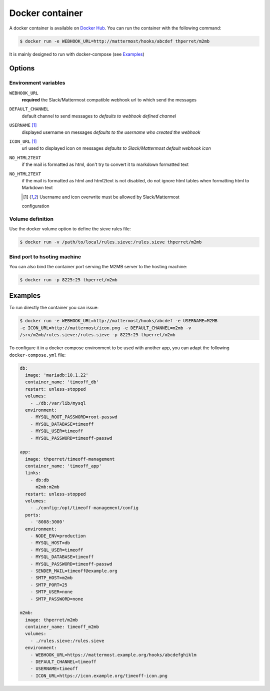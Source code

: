 .. _docker:

================
Docker container
================

A docker container is available on `Docker Hub
<https://hub.docker.com/r/thperret/m2mb/>`_.
You can run the container with the following command:

.. code:: bash

    $ docker run -e WEBHOOK_URL=http://mattermost/hooks/abcdef thperret/m2mb

It is mainly designed to run with docker-compose (see `Examples`_)

Options
=======

Environment variables
+++++++++++++++++++++

``WEBHOOK_URL``
    **required**
    the Slack/Mattermost compatible webhook url to which send the messages

``DEFAULT_CHANNEL``
    default channel to send messages to
    *defaults to webhook defined channel*

``USERNAME`` [1]_
    displayed username on messages
    *defaults to the username who created the webhook*

``ICON_URL`` [1]_
    url used to displayed icon on messages
    *defaults to Slack/Mattermost default webhook icon*

``NO_HTML2TEXT``
    if the mail is formatted as html, don't try to convert it to markdown
    formatted text

``NO_HTML2TEXT``
    if the mail is formatted as html and html2text is not disabled, do not
    ignore html tables when formatting html to Markdown text

    .. [1] Username and icon overwrite must be allowed by Slack/Mattermost
    configuration

Volume definition
+++++++++++++++++

Use the docker volume option to define the sieve rules file:

.. code:: bash

    $ docker run -v /path/to/local/rules.sieve:/rules.sieve thperret/m2mb

Bind port to hsoting machine
++++++++++++++++++++++++++++

You can also bind the container port serving the M2MB server to the hosting
machine:

.. code:: bash

    $ docker run -p 8225:25 thperret/m2mb

Examples
========

To run directly the container you can issue:

.. code:: bash

    $ docker run -e WEBHOOK_URL=http://mattermost/hooks/abcdef -e USERNAME=M2MB
    -e ICON_URL=http://mattermost/icon.png -e DEFAULT_CHANNEL=m2mb -v
    /srv/m2mb/rules.sieve:/rules.sieve -p 8225:25 thperret/m2mb

To configure it in a docker compose environment to be used with another app, you
can adapt the following ``docker-compose.yml`` file:

.. code:: yaml

    db:
      image: 'mariadb:10.1.22'
      container_name: 'timeoff_db'
      restart: unless-stopped
      volumes:
        - ./db:/var/lib/mysql
      environment:
        - MYSQL_ROOT_PASSWORD=root-passwd
        - MYSQL_DATABASE=timeoff
        - MYSQL_USER=timeoff
        - MYSQL_PASSWORD=timeoff-passwd

    app:
      image: thperret/timeoff-management
      container_name: 'timeoff_app'
      links:
        - db:db
          m2mb:m2mb
      restart: unless-stopped
      volumes:
        - ./config:/opt/timeoff-management/config
      ports:
        - '8088:3000'
      environment:
        - NODE_ENV=production
        - MYSQL_HOST=db
        - MYSQL_USER=timeoff
        - MYSQL_DATABASE=timeoff
        - MYSQL_PASSWORD=timeoff-passwd
        - SENDER_MAIL=timeoff@example.org
        - SMTP_HOST=m2mb
        - SMTP_PORT=25
        - SMTP_USER=none
        - SMTP_PASSWORD=none

    m2mb:
      image: thperret/m2mb
      container_name: timeoff_m2mb
      volumes:
        - ./rules.sieve:/rules.sieve
      environment:
        - WEBHOOK_URL=https://mattermost.example.org/hooks/abcdefghiklm
        - DEFAULT_CHANNEL=timeoff
        - USERNAME=timeoff
        - ICON_URL=https://icon.example.org/timeoff-icon.png
      
